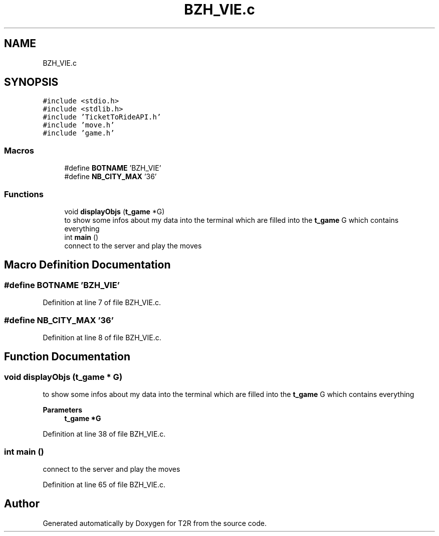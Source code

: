 .TH "BZH_VIE.c" 3 "Wed Jan 20 2021" "T2R" \" -*- nroff -*-
.ad l
.nh
.SH NAME
BZH_VIE.c
.SH SYNOPSIS
.br
.PP
\fC#include <stdio\&.h>\fP
.br
\fC#include <stdlib\&.h>\fP
.br
\fC#include 'TicketToRideAPI\&.h'\fP
.br
\fC#include 'move\&.h'\fP
.br
\fC#include 'game\&.h'\fP
.br

.SS "Macros"

.in +1c
.ti -1c
.RI "#define \fBBOTNAME\fP   'BZH_VIE'"
.br
.ti -1c
.RI "#define \fBNB_CITY_MAX\fP   '36'"
.br
.in -1c
.SS "Functions"

.in +1c
.ti -1c
.RI "void \fBdisplayObjs\fP (\fBt_game\fP *G)"
.br
.RI "to show some infos about my data into the terminal which are filled into the \fBt_game\fP G which contains everything "
.ti -1c
.RI "int \fBmain\fP ()"
.br
.RI "connect to the server and play the moves "
.in -1c
.SH "Macro Definition Documentation"
.PP 
.SS "#define BOTNAME   'BZH_VIE'"

.PP
Definition at line 7 of file BZH_VIE\&.c\&.
.SS "#define NB_CITY_MAX   '36'"

.PP
Definition at line 8 of file BZH_VIE\&.c\&.
.SH "Function Documentation"
.PP 
.SS "void displayObjs (\fBt_game\fP * G)"

.PP
to show some infos about my data into the terminal which are filled into the \fBt_game\fP G which contains everything 
.PP
\fBParameters\fP
.RS 4
\fI\fBt_game\fP\fP *G 
.RE
.PP

.PP
Definition at line 38 of file BZH_VIE\&.c\&.
.SS "int main ()"

.PP
connect to the server and play the moves 
.PP
Definition at line 65 of file BZH_VIE\&.c\&.
.SH "Author"
.PP 
Generated automatically by Doxygen for T2R from the source code\&.
